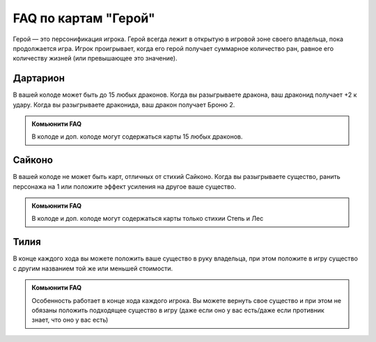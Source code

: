 FAQ по картам "Герой"
=====================
Герой — это персонификация игрока. Герой всегда лежит в открытую в игровой зоне своего владельца, пока продолжается игра. Игрок проигрывает, когда его герой получает суммарное количество ран, равное его количеству жизней (или превышающее это значение).

Дартарион
--------  
.. image:: ./images/heroes/dartarion.png
В вашей колоде может быть до 15 любых драконов.
Когда вы разыгрываете дракона, ваш драконид получает +2 к удару. Когда вы разыгрываете драконида, ваш дракон получает Броню 2.

.. admonition:: Комьюнити FAQ
  
  В колоде и доп. колоде могут содержаться карты 15 любых драконов.

Сайконо
--------
.. image:: ./images/heroes/saikono.png
В вашей колоде не может быть карт, отличных от стихий Сайконо.
Когда вы разыгрываете существо, ранить персонажа на 1 или положите эффект усиления на другое ваше существо.

.. admonition:: Комьюнити FAQ
  
  В колоде и доп. колоде могут содержаться карты только стихии Степь и Лес
  
Тилия
-----
.. image:: ./images/heroes/tilia.png
В конце каждого хода вы можете положить ваше существо в руку владельца, при этом положите в игру существо с другим названием той же или меньшей стоимости.
  
.. admonition:: Комьюнити FAQ
  
  Особенность работает в конце хода каждого игрока.
  Вы можете вернуть свое существо и при этом не обязаны положить подходящее существо в игру (даже если оно у вас есть/даже если противник знает, что оно у вас есть)
